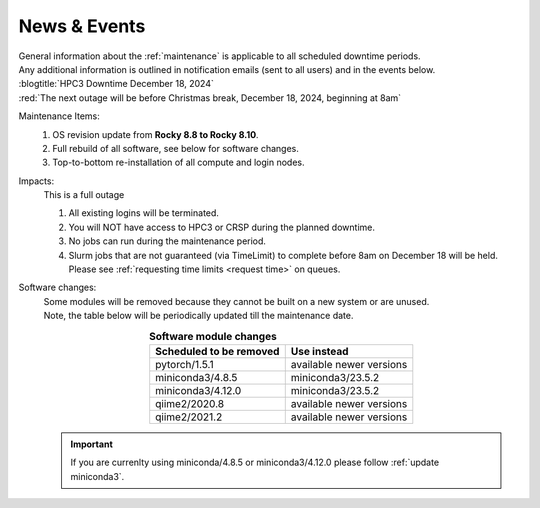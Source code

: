 
.. _news:

News & Events
=============

| General information about the :ref:`maintenance` is applicable to all scheduled downtime periods.
| Any additional information is outlined in notification emails (sent to all users) and in the events below.

| :blogtitle:`HPC3 Downtime December 18, 2024`

| :red:`The next outage will be before Christmas break, December 18, 2024, beginning at 8am`

Maintenance Items:
  1. OS revision update from **Rocky 8.8 to Rocky 8.10**.
  #. Full rebuild of all software, see below for software changes.
  #. Top-to-bottom re-installation of all compute and login nodes.

Impacts:
  This is a full outage

  1. All existing logins will be terminated.
  #. You will NOT have access to HPC3 or CRSP during the planned downtime.
  #. No jobs can run during the maintenance period.
  #. Slurm jobs that are not guaranteed (via TimeLimit) to complete before 8am on December 18 will be held.
     Please see :ref:`requesting time limits <request time>` on queues.

Software changes:
  | Some modules will be removed because they cannot be built on a new system or are unused. 
  | Note, the table below will be periodically updated till the maintenance date.

  .. table:: **Software module changes**
     :align: center
     :class: noscroll-table

     +------------------------------+---------------------------------------+
     | Scheduled to be removed      | Use instead                           |
     +==============================+=======================================+
     | pytorch/1.5.1                | available newer versions              |
     +------------------------------+---------------------------------------+
     | miniconda3/4.8.5             | miniconda3/23.5.2                     |
     +------------------------------+---------------------------------------+
     | miniconda3/4.12.0            | miniconda3/23.5.2                     |
     +------------------------------+---------------------------------------+
     | qiime2/2020.8                | available newer versions              |
     +------------------------------+---------------------------------------+
     | qiime2/2021.2                | available newer versions              |
     +------------------------------+---------------------------------------+


  .. Important :: If you are currenlty using miniconda/4.8.5 or miniconda3/4.12.0
     please follow :ref:`update miniconda3`.
